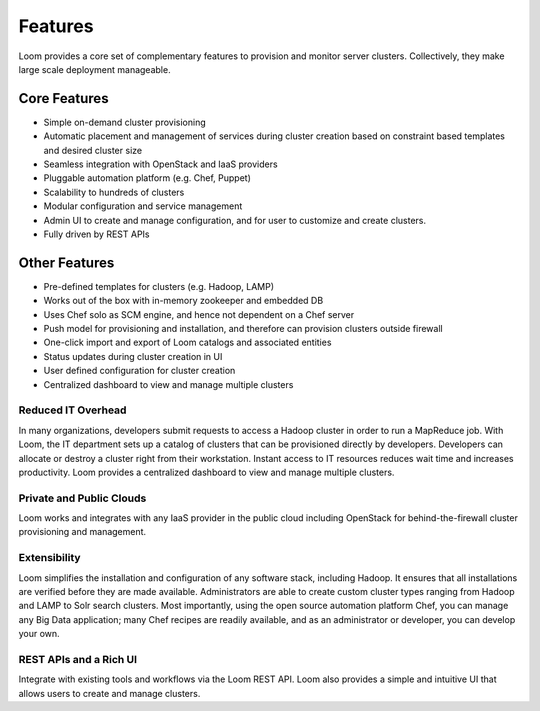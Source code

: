 .. _overview_features:
.. index::
   single: Features
.. _features:
========
Features
========


Loom provides a core set of complementary features to provision and monitor server clusters. Collectively, they
make large scale deployment manageable. 

Core Features
=============
• Simple on-demand cluster provisioning
• Automatic placement and management of services during cluster creation based on constraint based templates and desired cluster size
• Seamless integration with OpenStack and IaaS providers
• Pluggable automation platform (e.g. Chef, Puppet)
• Scalability to hundreds of clusters
• Modular configuration and service management
• Admin UI to create and manage configuration, and for user to customize and create clusters.
• Fully driven by REST APIs


Other Features
==============
• Pre-defined templates for clusters (e.g. Hadoop, LAMP)
• Works out of the box with in-memory zookeeper and embedded DB
• Uses Chef solo as SCM engine, and hence not dependent on a Chef server
• Push model for provisioning and installation, and therefore can provision clusters outside firewall
• One-click import and export of Loom catalogs and associated entities 
• Status updates during cluster creation in UI 
• User defined configuration for cluster creation
• Centralized dashboard to view and manage multiple clusters

Reduced IT Overhead
^^^^^^^^^^^^^^^^^^^
In many organizations, developers submit requests to access a Hadoop cluster
in order to run a MapReduce job. With Loom, the IT department sets up a
catalog of clusters that can be provisioned directly by developers. Developers
can allocate or destroy a cluster right from their workstation.
Instant access to IT resources reduces wait time and increases productivity.
Loom provides a centralized dashboard to view and manage multiple clusters.

Private and Public Clouds
^^^^^^^^^^^^^^^^^^^^^^^^^
Loom works and integrates with any IaaS provider in the public cloud including OpenStack for behind-the-firewall cluster provisioning and management.

Extensibility
^^^^^^^^^^^^^
Loom simplifies the installation and configuration of any software stack,
including Hadoop. It ensures that all installations are verified before they
are made available. Administrators are able to create custom cluster types ranging from Hadoop and LAMP
to Solr search clusters. Most importantly, using the open source automation platform Chef, you can 
manage any Big Data application; many Chef recipes are readily available, and as an
administrator or developer, you can develop your own.

REST APIs and a Rich UI
^^^^^^^^^^^^^^^^^^^^^^^
Integrate with existing tools and workflows via the Loom REST API. Loom also
provides a simple and intuitive UI that allows users to create and manage clusters.
